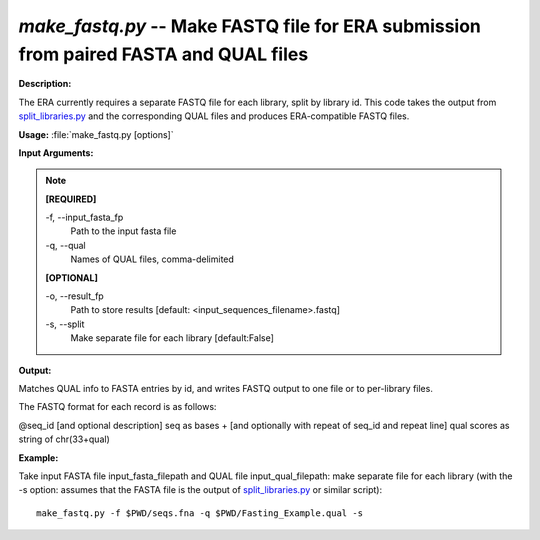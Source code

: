 .. _make_fastq:

.. index:: make_fastq.py

*make_fastq.py* -- Make FASTQ file for ERA submission from paired FASTA and QUAL files
^^^^^^^^^^^^^^^^^^^^^^^^^^^^^^^^^^^^^^^^^^^^^^^^^^^^^^^^^^^^^^^^^^^^^^^^^^^^^^^^^^^^^^^^^^^^^^^^^^^^^^^^^^^^^^^^^^^^^^^^^^^^^^^^^^^^^^^^^^^^^^^^^^^^^^^^^^^^^^^^^^^^^^^^^^^^^^^^^^^^^^^^^^^^^^^^^^^^^^^^^^^^^^^^^^^^^^^^^^^^^^^^^^^^^^^^^^^^^^^^^^^^^^^^^^^^^^^^^^^^^^^^^^^^^^^^^^^^^^^^^^^^^

**Description:**

The ERA currently requires a separate FASTQ file for each library, split by library id. This code takes the output from `split_libraries.py <./split_libraries.html>`_ and the corresponding QUAL files and produces ERA-compatible FASTQ files.


**Usage:** :file:`make_fastq.py [options]`

**Input Arguments:**

.. note::

	
	**[REQUIRED]**
		
	-f, `-`-input_fasta_fp
		Path to the input fasta file
	-q, `-`-qual
		Names of QUAL files, comma-delimited
	
	**[OPTIONAL]**
		
	-o, `-`-result_fp
		Path to store results [default: <input_sequences_filename>.fastq]
	-s, `-`-split
		Make separate file for each library [default:False]


**Output:**

Matches QUAL info to FASTA entries by id, and writes FASTQ output to one file or to per-library files.

The FASTQ format for each record is as follows:

@seq_id [and optional description]
seq as bases
+ [and optionally with repeat of seq_id and repeat line]
qual scores as string of chr(33+qual)



**Example:**

Take input FASTA file input_fasta_filepath and QUAL file input_qual_filepath: make separate file for each library (with the -s option: assumes that the FASTA file is the output of `split_libraries.py <./split_libraries.html>`_ or similar script):

::

	make_fastq.py -f $PWD/seqs.fna -q $PWD/Fasting_Example.qual -s


